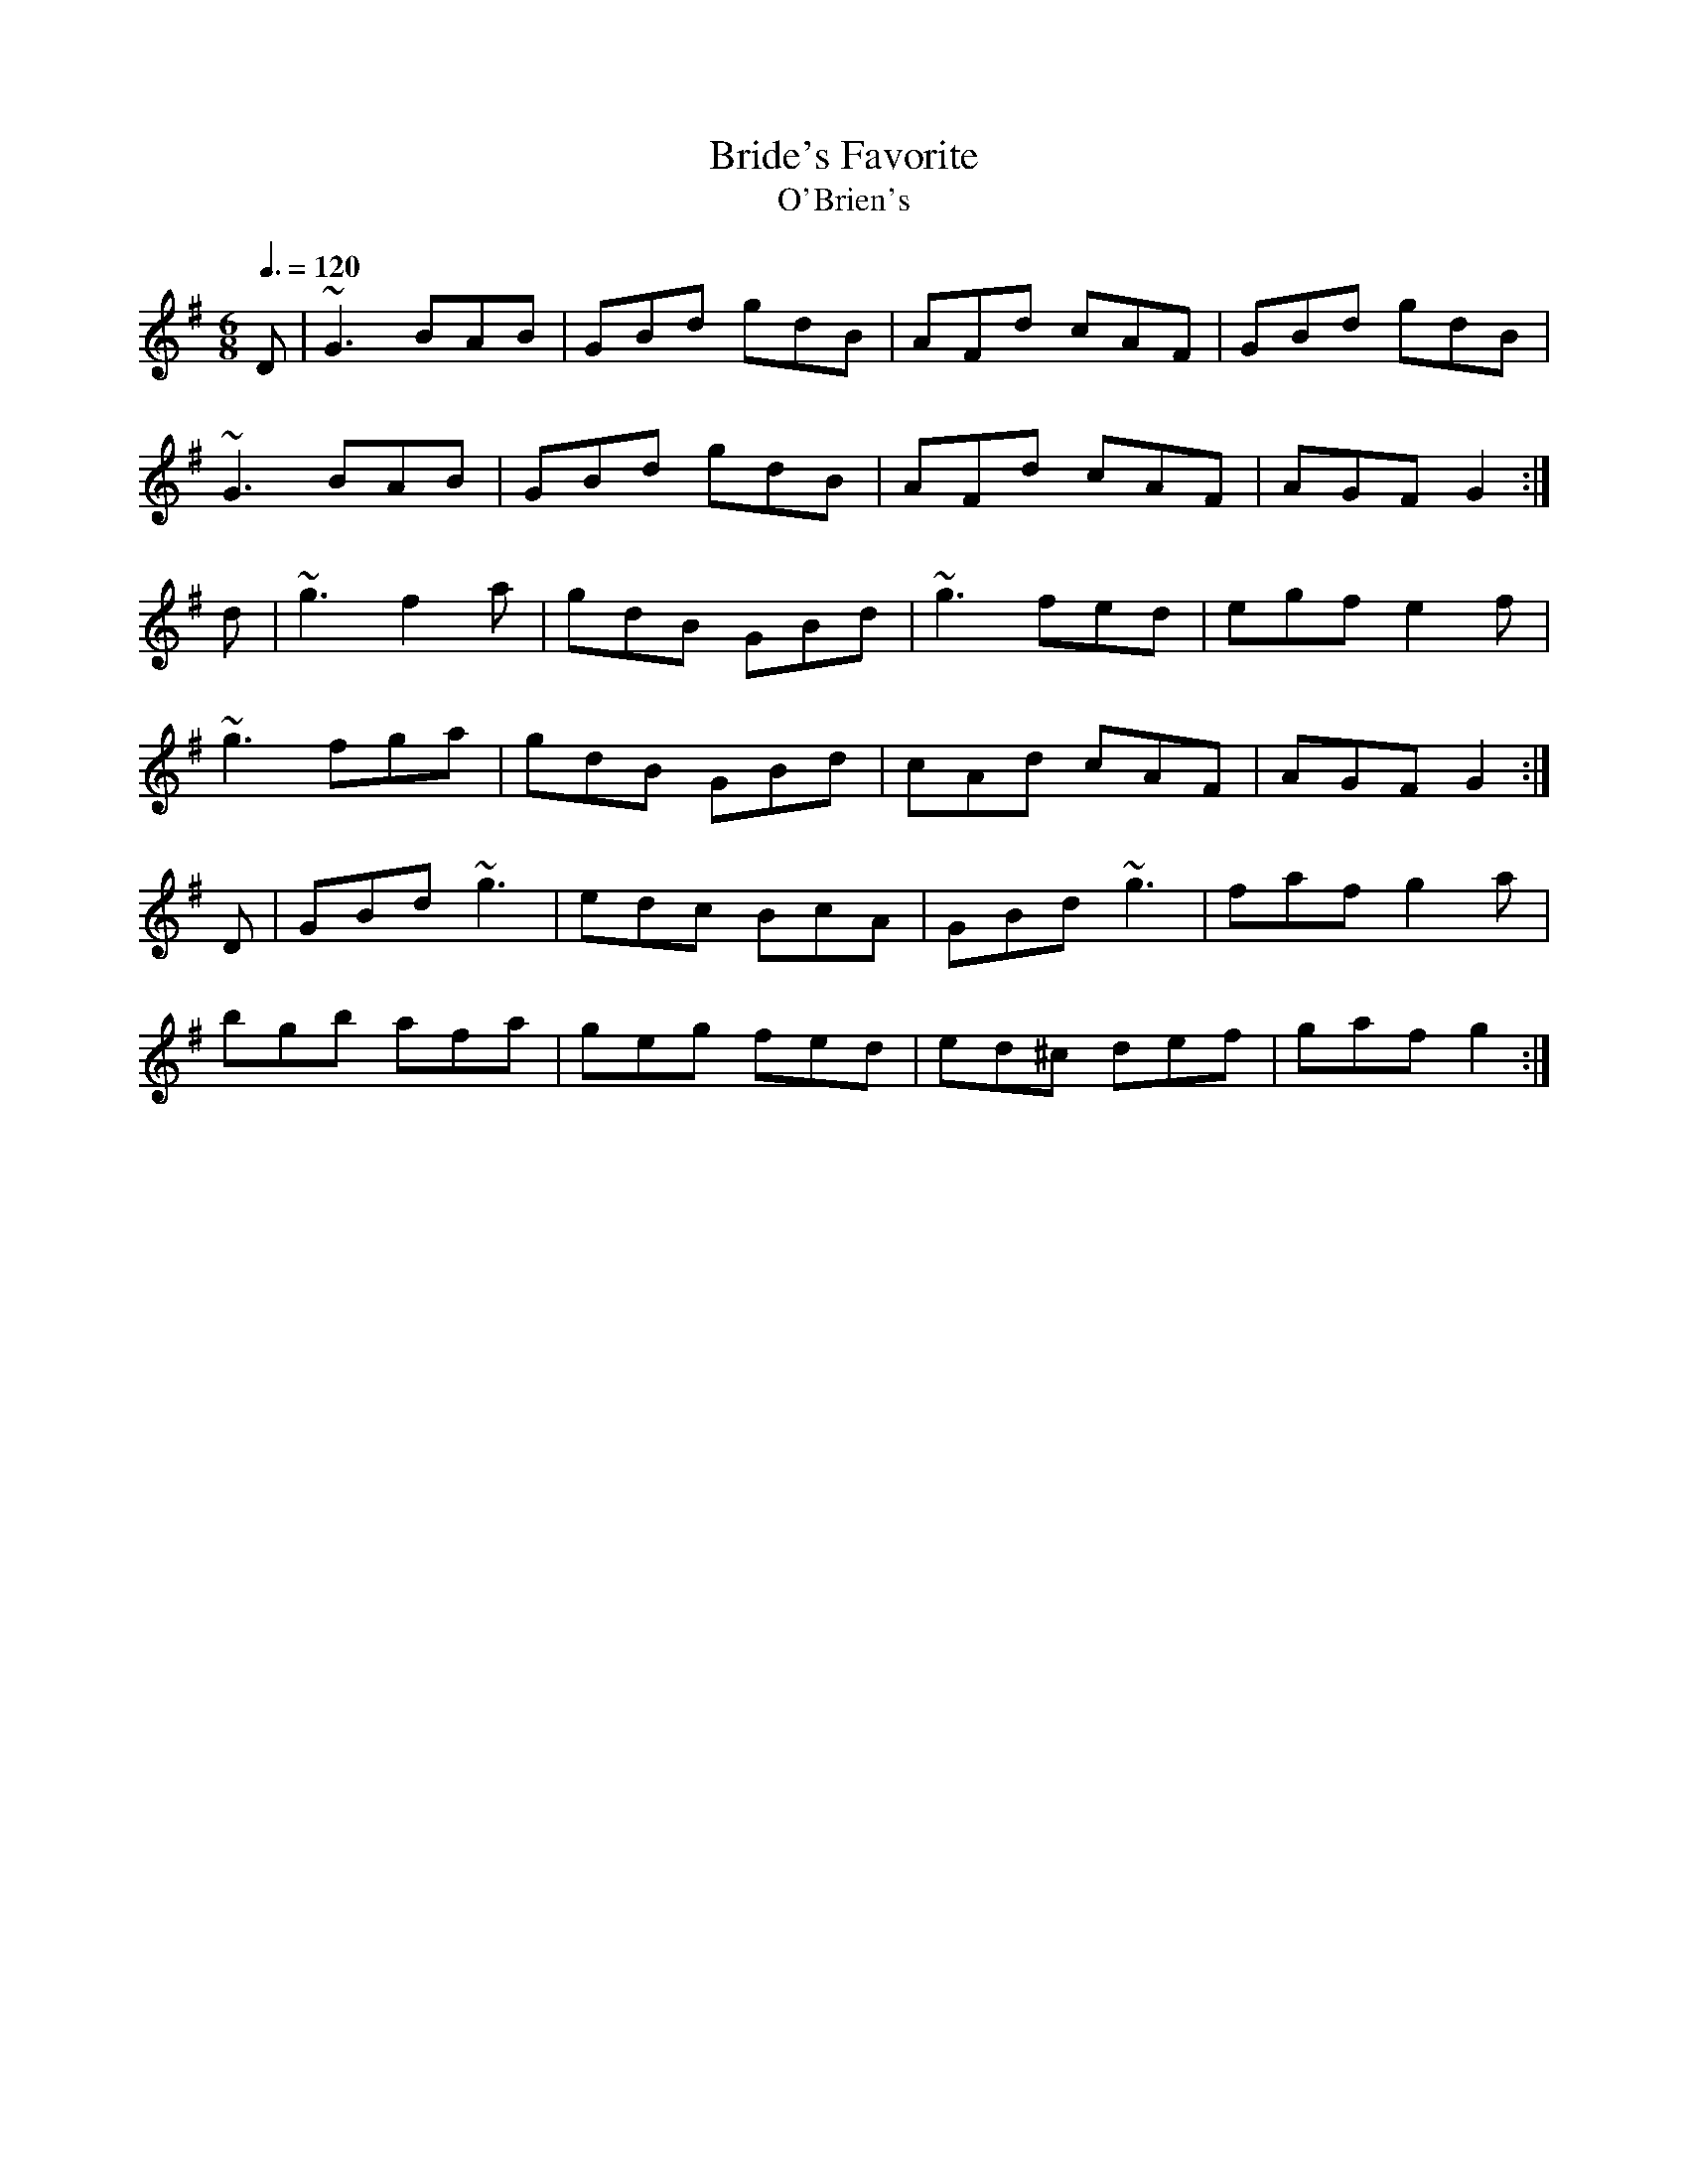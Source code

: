 X: 31
T:Bride's Favorite
T:O'Brien's
R:Jig
M:6/8
L:1/8
Q:3/8=120
K:G
D|~G3 BAB|GBd gdB|AFd cAF|GBd gdB|
~G3 BAB|GBd gdB|AFd cAF|AGF G2:|
d|~g3 f2a|gdB GBd|~g3 fed|egf e2f|
~g3 fga|gdB GBd|cAd cAF|AGF G2:|
D|GBd ~g3|edc BcA|GBd ~g3|faf g2a|
bgb afa|geg fed|ed^c def|gaf g2:|
